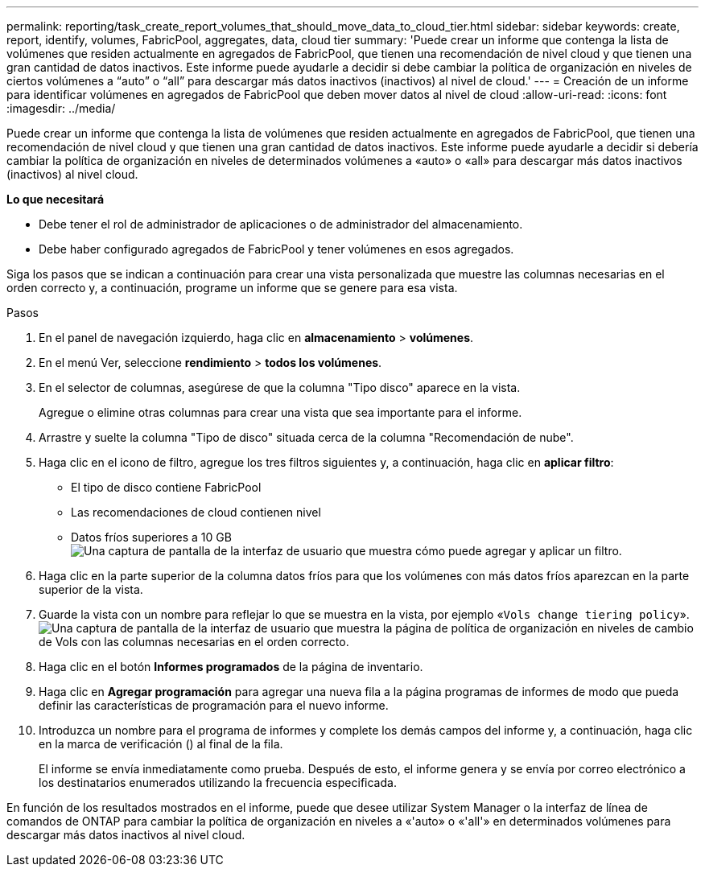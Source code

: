 ---
permalink: reporting/task_create_report_volumes_that_should_move_data_to_cloud_tier.html 
sidebar: sidebar 
keywords: create, report, identify, volumes, FabricPool, aggregates, data, cloud tier 
summary: 'Puede crear un informe que contenga la lista de volúmenes que residen actualmente en agregados de FabricPool, que tienen una recomendación de nivel cloud y que tienen una gran cantidad de datos inactivos. Este informe puede ayudarle a decidir si debe cambiar la política de organización en niveles de ciertos volúmenes a “auto” o “all” para descargar más datos inactivos (inactivos) al nivel de cloud.' 
---
= Creación de un informe para identificar volúmenes en agregados de FabricPool que deben mover datos al nivel de cloud
:allow-uri-read: 
:icons: font
:imagesdir: ../media/


[role="lead"]
Puede crear un informe que contenga la lista de volúmenes que residen actualmente en agregados de FabricPool, que tienen una recomendación de nivel cloud y que tienen una gran cantidad de datos inactivos. Este informe puede ayudarle a decidir si debería cambiar la política de organización en niveles de determinados volúmenes a «auto» o «all» para descargar más datos inactivos (inactivos) al nivel cloud.

*Lo que necesitará*

* Debe tener el rol de administrador de aplicaciones o de administrador del almacenamiento.
* Debe haber configurado agregados de FabricPool y tener volúmenes en esos agregados.


Siga los pasos que se indican a continuación para crear una vista personalizada que muestre las columnas necesarias en el orden correcto y, a continuación, programe un informe que se genere para esa vista.

.Pasos
. En el panel de navegación izquierdo, haga clic en *almacenamiento* > *volúmenes*.
. En el menú Ver, seleccione *rendimiento* > *todos los volúmenes*.
. En el selector de columnas, asegúrese de que la columna "Tipo disco" aparece en la vista.
+
Agregue o elimine otras columnas para crear una vista que sea importante para el informe.

. Arrastre y suelte la columna "Tipo de disco" situada cerca de la columna "Recomendación de nube".
. Haga clic en el icono de filtro, agregue los tres filtros siguientes y, a continuación, haga clic en *aplicar filtro*:
+
** El tipo de disco contiene FabricPool
** Las recomendaciones de cloud contienen nivel
** Datos fríos superiores a 10 GB image:../media/filter_cold_data.gif["Una captura de pantalla de la interfaz de usuario que muestra cómo puede agregar y aplicar un filtro."]


. Haga clic en la parte superior de la columna datos fríos para que los volúmenes con más datos fríos aparezcan en la parte superior de la vista.
. Guarde la vista con un nombre para reflejar lo que se muestra en la vista, por ejemplo «`Vols change tiering policy`».image:../media/report_vol_cold_data.gif["Una captura de pantalla de la interfaz de usuario que muestra la página de política de organización en niveles de cambio de Vols con las columnas necesarias en el orden correcto."]
. Haga clic en el botón *Informes programados* de la página de inventario.
. Haga clic en *Agregar programación* para agregar una nueva fila a la página programas de informes de modo que pueda definir las características de programación para el nuevo informe.
. Introduzca un nombre para el programa de informes y complete los demás campos del informe y, a continuación, haga clic en la marca de verificación (image:../media/blue_check.gif[""]) al final de la fila.
+
El informe se envía inmediatamente como prueba. Después de esto, el informe genera y se envía por correo electrónico a los destinatarios enumerados utilizando la frecuencia especificada.



En función de los resultados mostrados en el informe, puede que desee utilizar System Manager o la interfaz de línea de comandos de ONTAP para cambiar la política de organización en niveles a «'auto» o «'all'» en determinados volúmenes para descargar más datos inactivos al nivel cloud.
